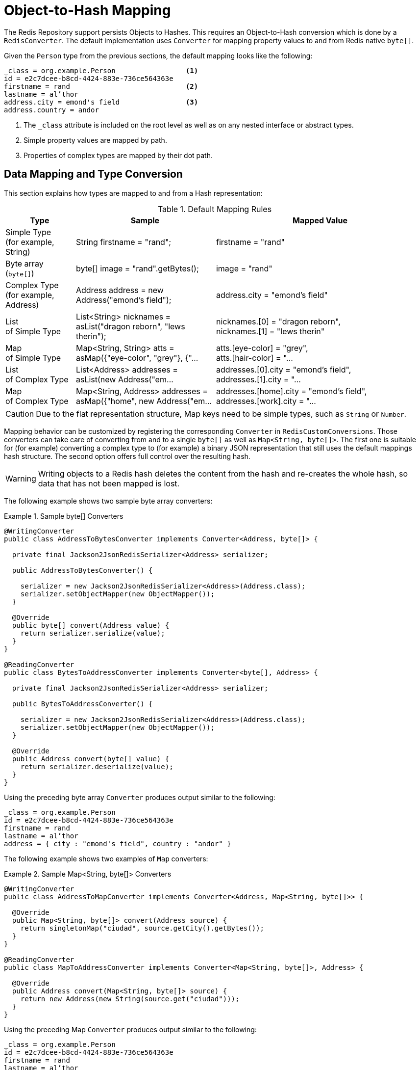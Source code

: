 [[redis.repositories.mapping]]
= Object-to-Hash Mapping

The Redis Repository support persists Objects to Hashes.
This requires an Object-to-Hash conversion which is done by a `RedisConverter`.
The default implementation uses `Converter` for mapping property values to and from Redis native `byte[]`.

Given the `Person` type from the previous sections, the default mapping looks like the following:

====
[source,text]
----
_class = org.example.Person                 <1>
id = e2c7dcee-b8cd-4424-883e-736ce564363e
firstname = rand                            <2>
lastname = al’thor
address.city = emond's field                <3>
address.country = andor
----

<1> The `_class` attribute is included on the root level as well as on any nested interface or abstract types.
<2> Simple property values are mapped by path.
<3> Properties of complex types are mapped by their dot path.
====

[[mapping-conversion]]
== Data Mapping and Type Conversion

This section explains how types are mapped to and from a Hash representation:

[cols="1,2,3",options="header"]
.Default Mapping Rules
|===
| Type
| Sample
| Mapped Value

| Simple Type +
(for example, String)
| String firstname = "rand";
| firstname = "rand"

| Byte array (`byte[]`)
| byte[] image = "rand".getBytes();
| image = "rand"

| Complex Type +
(for example, Address)
| Address address = new Address("emond's field");
| address.city = "emond's field"

| List +
of Simple Type
| List<String> nicknames = asList("dragon reborn", "lews therin");
| nicknames.[0] = "dragon reborn", +
nicknames.[1] = "lews therin"

| Map +
of Simple Type
| Map<String, String> atts = asMap({"eye-color", "grey"}, {"...
| atts.[eye-color] = "grey", +
atts.[hair-color] = "...

| List +
of Complex Type
| List<Address> addresses = asList(new Address("em...
| addresses.[0].city = "emond's field", +
addresses.[1].city = "...

| Map +
of Complex Type
| Map<String, Address> addresses = asMap({"home", new Address("em...
| addresses.[home].city = "emond's field", +
addresses.[work].city = "...
|===

CAUTION: Due to the flat representation structure, Map keys need to be simple types, such as ``String`` or ``Number``.

Mapping behavior can be customized by registering the corresponding `Converter` in `RedisCustomConversions`.
Those converters can take care of converting from and to a single `byte[]` as well as `Map<String, byte[]>`.
The first one is suitable for (for example) converting a complex type to (for example) a binary JSON representation that still uses the default mappings hash structure.
The second option offers full control over the resulting hash.

WARNING: Writing objects to a Redis hash deletes the content from the hash and re-creates the whole hash, so data that has not been mapped is lost.

The following example shows two sample byte array converters:

.Sample byte[] Converters
====
[source,java]
----
@WritingConverter
public class AddressToBytesConverter implements Converter<Address, byte[]> {

  private final Jackson2JsonRedisSerializer<Address> serializer;

  public AddressToBytesConverter() {

    serializer = new Jackson2JsonRedisSerializer<Address>(Address.class);
    serializer.setObjectMapper(new ObjectMapper());
  }

  @Override
  public byte[] convert(Address value) {
    return serializer.serialize(value);
  }
}

@ReadingConverter
public class BytesToAddressConverter implements Converter<byte[], Address> {

  private final Jackson2JsonRedisSerializer<Address> serializer;

  public BytesToAddressConverter() {

    serializer = new Jackson2JsonRedisSerializer<Address>(Address.class);
    serializer.setObjectMapper(new ObjectMapper());
  }

  @Override
  public Address convert(byte[] value) {
    return serializer.deserialize(value);
  }
}
----
====

Using the preceding byte array `Converter` produces output similar to the following:

====
[source,text]
----
_class = org.example.Person
id = e2c7dcee-b8cd-4424-883e-736ce564363e
firstname = rand
lastname = al’thor
address = { city : "emond's field", country : "andor" }
----
====

The following example shows two examples of `Map` converters:

.Sample Map<String, byte[]> Converters
====
[source,java]
----
@WritingConverter
public class AddressToMapConverter implements Converter<Address, Map<String, byte[]>> {

  @Override
  public Map<String, byte[]> convert(Address source) {
    return singletonMap("ciudad", source.getCity().getBytes());
  }
}

@ReadingConverter
public class MapToAddressConverter implements Converter<Map<String, byte[]>, Address> {

  @Override
  public Address convert(Map<String, byte[]> source) {
    return new Address(new String(source.get("ciudad")));
  }
}
----
====

Using the preceding Map `Converter` produces output similar to the following:

====
[source,text]
----
_class = org.example.Person
id = e2c7dcee-b8cd-4424-883e-736ce564363e
firstname = rand
lastname = al’thor
ciudad = "emond's field"
----
====

NOTE: Custom conversions have no effect on index resolution. xref:redis/redis-repositories/indexes.adoc[Secondary Indexes] are still created, even for custom converted types.

[[customizing-type-mapping]]
== Customizing Type Mapping

If you want to avoid writing the entire Java class name as type information and would rather like to use a key, you can use the `@TypeAlias` annotation on the entity class being persisted.
If you need to customize the mapping even more, look at the https://docs.spring.io/spring-data/commons/docs/current/api/org/springframework/data/convert/TypeInformationMapper.html[`TypeInformationMapper`] interface.
An instance of that interface can be configured at the `DefaultRedisTypeMapper`, which can be configured on `MappingRedisConverter`.

The following example shows how to define a type alias for an entity:

.Defining `@TypeAlias` for an entity
====
[source,java]
----
@TypeAlias("pers")
class Person {

}
----
====

The resulting document contains `pers` as the value in a `_class` field.

[[configuring-custom-type-mapping]]
=== Configuring Custom Type Mapping

The following example demonstrates how to configure a custom `RedisTypeMapper` in `MappingRedisConverter`:

.Configuring a custom `RedisTypeMapper` via Spring Java Config
====
[source,java]
----
class CustomRedisTypeMapper extends DefaultRedisTypeMapper {
  //implement custom type mapping here
}
----

[source,java]
----
@Configuration
class SampleRedisConfiguration {

  @Bean
  public MappingRedisConverter redisConverter(RedisMappingContext mappingContext,
        RedisCustomConversions customConversions, ReferenceResolver referenceResolver) {

    MappingRedisConverter mappingRedisConverter = new MappingRedisConverter(mappingContext, null, referenceResolver,
            customTypeMapper());

    mappingRedisConverter.setCustomConversions(customConversions);

    return mappingRedisConverter;
  }

  @Bean
  public RedisTypeMapper customTypeMapper() {
    return new CustomRedisTypeMapper();
  }
}
----
====

